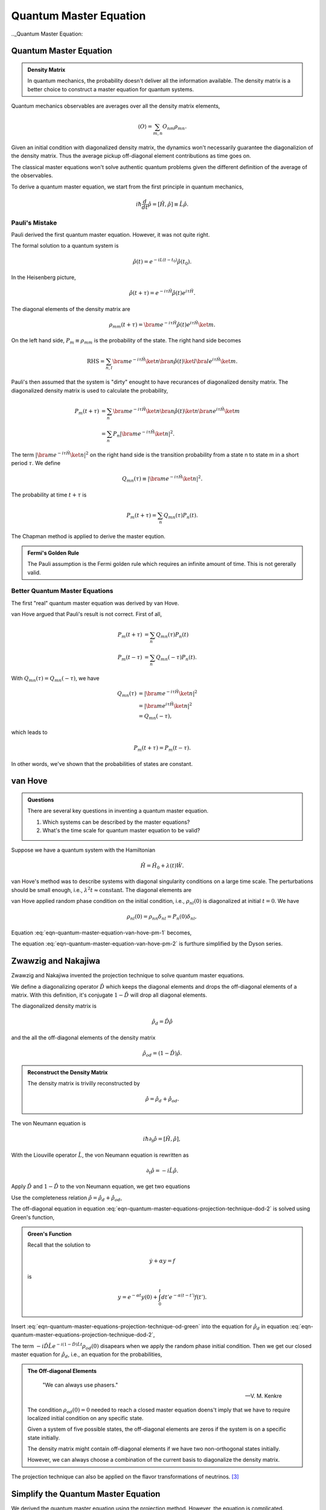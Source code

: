 Quantum Master Equation
=======================================================

.. role:: highlit

.. index:: Quantum Master Equation

.._Quantum Master Equation:

Quantum Master Equation
------------------------

.. admonition:: Density Matrix
   :class: important

   In quantum mechanics, the probability doesn't deliver all the information available. The density matrix is a better choice to construct a master equation for quantum systems.

Quantum mechanics observables are averages over all the density matrix elements,

.. math::
   \langle O \rangle = \sum_{m,n} O_{nm}\rho_{mn}.

Given an initial condition with diagonalized density matrix, the dynamics won't necessarily guarantee the diagonalizion of the density matrix. Thus the average pickup off-diagonal element contributions as time goes on.

The classical master equations won't solve authentic quantum problems given the different definition of the average of the observables.

To derive a quantum master equation, we start from the first principle in quantum mechanics,

.. math::
   i\hbar \frac{d}{dt}\hat \rho = [\hat H,\hat \rho] \equiv \hat L \hat \rho.



Pauli's Mistake
~~~~~~~~~~~~~~~~~


Pauli derived the first quantum master equation. However, it was not quite right.

The formal solution to a quantum system is

.. math::
   \hat \rho(t) = e^{-iL(t-t_0)} \hat \rho(t_0) .


In the Heisenberg picture,

.. math::
   \hat \rho(t+\tau) = e^{-i\tau \hat H} \hat \rho(t) e^{i\tau \hat H} .

The diagonal elements of the density matrix are

.. math::
   \rho_{mm}(t+\tau) = \bra{m}e^{-i\tau \hat H} \hat \rho(t) e^{i\tau \hat H} \ket{m}.


On the left hand side, :math:`P_m\equiv \rho_{mm}` is the probability of the state. The right hand side becomes

.. math::
   \text{RHS} = \sum_{n,l}\bra{m}e^{-i\tau \hat H} \ket{n} \bra{n}\hat \rho(t) \ket{l}\bra{l} e^{i\tau \hat H} \ket{m}.


Pauli's then assumed that the system is "dirty" enought to have recurances of diagonalized density matrix. The diagonalized density matrix is used to calculate the probability,

.. math::
   P_m(t+\tau) &= \sum_{n}\bra{m}e^{-i\tau \hat H} \ket{n} \bra{n}\hat \rho(t) \ket{n}\bra{n} e^{i\tau \hat H} \ket{m} \\
   & = \sum_{n} P_n \left\vert \bra{m} e^{-i\tau \hat H} \ket{n}  \right\vert^2 .

The term :math:`\left\vert \bra{m} e^{-i\tau \hat H} \ket{n}  \right\vert^2` on the right hand side is the transition probability from a state n to state m in a short period :math:`\tau`. We define

.. math::
   Q_{mn}(\tau) \equiv \left\vert \bra{m} e^{-i\tau \hat H} \ket{n}  \right\vert^2.

The probability at time :math:`t+\tau` is

.. math::
   P_m(t+\tau) = \sum_n Q_{mn}(\tau)P_n(t).

The Chapman method is applied to derive the master eqution.

.. admonition:: Fermi's Golden Rule
   :class: important

   The Pauli assumption is the Fermi golden rule which requires an infinite amount of time. This is not gererally valid.


Better Quantum Master Equations
~~~~~~~~~~~~~~~~~~~~~~~~~~~~~~~~~~~~~~~~~~~~~~

The first "real" quantum master equation was derived by van Hove.

van Hove argued that Pauli's result is not correct. First of all,

.. math::
   P_m(t+\tau) &= \sum_n Q_{mn}(\tau) P_n(t) \\
   P_m(t-\tau) & = \sum_n Q_{mn}(-\tau) P_n(t) .

With :math:`Q_{mn}(\tau) = Q_{mn}(-\tau)`, we have

.. math::
   Q_{mn}(\tau) & = \left\vert \bra{m} e^{-i\tau \hat H} \ket{n}  \right\vert^2 \\
   & = \left\vert \bra{m} e^{i\tau \hat H} \ket{n}  \right\vert^2 \\
   & = Q_{mn}(-\tau),

which leads to

.. math::
   P_m(t+\tau) = P_m(t-\tau).

In other words, we've shown that the probabilities of states are constant.


van Hove
---------------------------------------------------


.. admonition:: Questions
   :class: important

   There are several key questions in inventing a quantum master equation.

   1. Which systems can be described by the master equations?
   2. What's the time scale for quantum master equation to be valid?

Suppose we have a quantum system with the Hamiltonian

.. math::
   \hat H = \hat H_0 + \lambda(t)\hat W .

van Hove's method was to describe systems with diagonal singularity conditions on a large time scale. The perturbations should be small enough, i.e., :math:`\lambda^2 t \approx \text{constant}`. The diagonal elements are

.. math::
   P_m & = \bra{m}\hat \rho \ket{m} \\
   & = \sum_{m,n} \bra{m} e^{i\hat H t/\hbar} \ket{n}\bra{n} \hat \rho(0) \ket{l}\bra{l} e^{-iHt/\hbar} \ket{m} \\
   & = \sum_{m,n} \left\vert \bra{m} e^{i (\hat H_0 + \lambda \hat W) t/\hbar } \ket{n} \right\vert^2 \rho_{nl}(0) .
   :label: eqn-quantum-master-equation-van-hove-pm-1

van Hove applied random phase condition on the initial condition, i.e., :math:`\rho_{nl}(0)` is diagonalized at initial :math:`t=0`. We have

.. math::
   \rho_{nl} (0) = \rho_{nn} \delta_{nl} = P_n(0) \delta_{nl},

Equation :eq:`eqn-quantum-master-equation-van-hove-pm-1` becomes,

.. math::
   P_m = \sum_n \left\vert \bra{m} e^{i (\hat H_0 + \lambda \hat W) t/\hbar } \ket{n} \right\vert^2 P_n(0) .
   :label: eqn-quantum-master-equation-van-hove-pm-2

The equation :eq:`eqn-quantum-master-equation-van-hove-pm-2` is furthure simplified by the Dyson series.

.. index:: Projection Technique
.. _projection-technique:

Zwawzig and Nakajiwa
---------------------

Zwawzig and Nakajiwa invented the projection technique to solve quantum master equations.

We define a :highlit:`diagonalizing operator` :math:`\hat D` which keeps the diagonal elements and drops the off-diagonal elements of a matrix. With this definition, it's conjugate :math:`1-\hat D` will drop all diagonal elements.

The diagonalized density matrix is

.. math::
   \hat \rho_d = \hat D \hat \rho

and the all the off-diagonal elements of the density matrix

.. math::
   \hat \rho_{od} = (1-\hat D)\hat \rho.

.. admonition:: Reconstruct the Density Matrix
   :class: hint

   The density matrix is trivilly reconstructed by

   .. math::
      \hat \rho = \hat \rho_d + \hat \rho_{od} .


The von Neumann equation is

.. math::
   i\hbar \partial_t \hat \rho = \left[\hat H, \hat \rho \right],

With the Liouville operator :math:`\hat L`, the von Neumann equation is rewritten as

.. math::
   \partial_t \hat \rho = -i \hat L \hat \rho .

Apply :math:`\hat D` and :math:`1-\hat D` to the von Neumann equation, we get two equations

.. math::
   \partial_t \hat \rho_d & = -i \hat D  \hat L \hat \rho \\
   \partial_t \hat \rho _{od} & = -i (1 - \hat D)  \hat L \hat \rho .
   :label: eqn-quantum-master-equations-projection-technique-dod-1

Use the completeness relation :math:`\hat \rho = \hat \rho_d + \hat \rho_{od}`,

.. math::
   \partial_t \hat \rho_d & = -i \hat D  \hat L \hat \rho_d - i \hat D  \hat L \hat \rho _ {od} \\
   \partial_t \hat \rho _{od} & = - i (1 - \hat D)  \hat L \hat \rho _ d - i (1 - \hat D)  \hat L \hat \rho_{od} .
   :label: eqn-quantum-master-equations-projection-technique-dod-2

The off-diagonal equation in equation :eq:`eqn-quantum-master-equations-projection-technique-dod-2` is solved using Green's function,

.. math::
   \hat \rho_{od} = e^{-i(1-\hat D)\hat L t} + \int_0^t dt' e^{-i(1-\hat D) \hat L (t-t')}(-i(1-\hat D)\hat L \hat \rho_d(t')) .
   :label: eqn-quantum-master-equations-projection-technique-od-green

.. admonition:: Green's Function
   :class: toggle

   Recall that the solution to

   .. math::
      \dot y + \alpha y = f

   is

   .. math::
      y = e^{-\alpha t} y(0) + \int_0^t dt' e^{-\alpha (t-t')} f(t') .


Insert :eq:`eqn-quantum-master-equations-projection-technique-od-green` into the equation for :math:`\hat \rho_d` in equation :eq:`eqn-quantum-master-equations-projection-technique-dod-2`,

.. math::
   {\color{red}\partial_t \hat \rho_d = - i\hat D\hat L \hat \rho_d -  \hat D\hat L \int_0^t dt' e^{-i(1-\hat D) \hat L (t-t')}(1-\hat D)\hat L \hat \rho_d(t')} {\color{blue} - i \hat D \hat L e^{-i(1-\hat D)\hat L t} \rho_{od}(0) }.
   :label: eqn-quantum-master-equations-projection-technique-d-1

The term :math:`- i \hat D \hat L e^{-i(1-\hat D)\hat L t} \rho_{od}(0)` disapears when we apply the random phase initial condition. Then we get our closed master equation for :math:`\hat \rho_d`, i.e.,  an equation for the probabilities,

.. math::
   {\color{red}\partial_t \hat \rho_d = - i\hat D\hat L \hat \rho_d -  \hat D\hat L \int_0^t dt' e^{-i(1-\hat D) \hat L (t-t')}(1-\hat D)\hat L \hat \rho_d(t')}.
   :label: eqn-quantum-master-equations-projection-technique-master-equation


.. admonition:: The Off-diagonal Elements
   :class: toggle


      "We can always use phasers."

      -- V. M. Kenkre

   The condition :math:`\rho_{od}(0)=0` needed to reach a closed master equation doens't imply that we have to require localized initial condition on any specific state.

   Given a system of five possible states, the off-diagonal elements are zeros if the system is on a specific state initially.

   .. image:: images/quantum1state.png
      :align: center

   The density matrix might contain off-diagonal elements if we have two non-orthogonal states initially.

   .. image:: images/quantum2states.png
      :align: center

   However, we can always choose a combination of the current basis to diagonalize the density matrix.

The projection technique can also be applied on the flavor transformations of neutrinos. [3]_


Simplify the Quantum Master Equation
----------------------------------------

We derived the quantum master equation using the projection method. However, the equation is complicated.

Let's stare at the solution equation :eq:`eqn-quantum-master-equations-projection-technique-master-equation` for a minute,

.. math::
   {\color{red}\partial_t \hat \rho_d = - i\hat D\hat L \hat \rho_d -  \hat D\hat L \int_0^t dt' e^{-i(1-\hat D) \hat L (t-t')}(1-\hat D)\hat L \hat \rho_d(t')} {\color{blue} - i \hat D \hat L e^{-i(1-\hat D)\hat L t} \rho_{od}(0) }.

By definition, :math:`\rho_d=\hat D\rho`. The term on the right hand side :math:`\hat D \hat L \rho_d` is

.. math::
   \hat D \hat L \rho_d & = \hat D\hat L \hat D \hat \rho \\
   & = \hat D \left[ {\color{magenta}  \begin{pmatrix}\rho_{11} & 0 & 0 & \cdots \\ 0 & \rho_{22} & 0 & \cdots \\ 0 & 0 & \rho_{33} & \cdots  \\ \vdots & \vdots & \vdots &  \ddots  \end{pmatrix} \begin{pmatrix} H_{11} & H_{12} & H_{13} & \cdots \\ H_{21} & H_{22} & H_{23} & \cdots  \\ H_{31} & H_{32} & H_{33} & \cdots \\ \vdots & \vdots \vdots & & \ddots \end{pmatrix}    } -  {\color{green} \begin{pmatrix} H_{11} & H_{12} & H_{13} & \cdots \\ H_{21} & H_{22} & H_{23} & \cdots  \\ H_{31} & H_{32} & H_{33} & \cdots \\ \vdots & \vdots \vdots & & \ddots   \end{pmatrix} \begin{pmatrix} \rho_{11} & 0 & 0 & \cdots \\ 0 & \rho_{22} & 0 & \cdots \\  0 & 0 & \rho_{33} & \cdots \\ \vdots & \vdots & \ddots & \cdots \end{pmatrix} } \right]


The diagonal elements are the same for the two terms (the magenta term and the green term) in the braket so that all the diagonal elements are gone. Finally, we apply :math:`\hat D` to the off-diagonalized matrix and get 0,

.. math::
   \hat D \hat L \rho_d = 0.

Thus the first term on the right hand side in equation :eq:`eqn-quantum-master-equations-projection-technique-master-equation` :math:`-i\hat D\hat L\hat \rho_d = 0`.

In quantum perturbation theory, the Hamiltonian is :math:`\hat H = \hat H_0 + \lambda \hat W`. The Liouville operator for this system has two parts,

.. math::
   \hat L = \hat L_0 + \lambda \hat L_W.

The master equation becomes

.. math::
   \partial_t \hat \rho_d & =  -  \int_0^t dt' \hat D (\hat L_0 + \lambda \hat L_W ) e^{-i(1-\hat D) (\hat L_0 + \lambda \hat L_W  )(t-t')}(1-\hat D)\hat L \hat \rho_d \\
   & =  -  \int_0^t dt' \hat D (\hat L_0 + \lambda \hat L_W ) e^{-i(1-\hat D)  (\hat L_0 + \lambda \hat L_W ) (t-t')} (\hat L_0 + \lambda \hat L_W ) \hat \rho_d \\
   & =  -  \int_0^t dt' \mathscr K(t-t') \hat \rho_d .

under the initial condition

.. math::
   - i \hat D \hat L e^{-i(1-\hat D)\hat L t} \rho_{od}(0) = 0

and the proved relation

.. math::
   \hat D \hat L \rho_d = 0.

Define

.. math::
   \mathscr K(t-t') = \hat D (\hat L_0 + \lambda \hat L_W ) e^{-i(1-\hat D)  (\hat L_0 + \lambda \hat L_W ) (t-t')} (\hat L_0 + \lambda \hat L_W ) .

In the weak coupling interaction limit, :math:`\lambda \rightarrow 0`,

.. math::
   \mathscr K(t-t')  &=  \hat D (\hat L_0 + \lambda \hat L_W ) e^{-i(1-\hat D)  (\hat L_0 + \lambda \hat L_W ) (t-t')} (\hat L_0 + \lambda \hat L_W )  \\
   &= \hat D (\hat L_0 + \lambda \hat L_W ) e^{-i(1-\hat D)  \hat L_0 (t-t')} (\hat L_0 + \lambda \hat L_W ) \\
   &= \hat D \hat L_0  e^{-i(1-\hat D)  \hat L_0 (t-t')} \hat L_0  + \lambda \hat D \hat L_0  e^{-i(1-\hat D)  \hat L_0 (t-t')}   \hat L_W   \\
   \phantom{\mathscr K(t-t')} & \phantom{{} = } + \lambda \hat D  \hat L_W  e^{-i(1-\hat D)  \hat L_0 (t-t')} \hat L_0  + \lambda^2 \hat D   \hat L_W  e^{-i(1-\hat D)  \hat L_0 (t-t')}  \hat L_W  \\
   &=  \lambda^2 \hat D   \hat L_W  e^{-i(1-\hat D)  \hat L_0 (t-t')}  \hat L_W  \\
   &=  \lambda^2 \hat D   \hat L_W  e^{-i\hat L_0 (t-t')}  \hat L_W .

Several terms of :math:`\lambda` are dropped. [1]_

We will derive the Fermi's golden rule. First, we have

.. math::
   \bra{m} \partial_t \rho_d \ket{m} = -\lambda^2 \bra{m} \int_0^t dt' \hat L_W e^{-i(t-t')\hat L_0} \hat L_W \rho_d(t') \ket{m}.
   :label: eqn-qme-d-avg-eqn-1



.. admonition:: A Useful Relation
   :class: hint

   Here is a useful relation,

   .. math::
      e^{iA\hat L} \hat O & = \hat O + i A \hat L \hat O + \frac{(iA)^2}{2} \hat L \hat L \hat O + \cdots \\
      & = \hat O + iA[\hat H, \hat O] + \frac{(iA)^2}{2}  [\hat H, [\hat H,\hat O]] + \cdots \\
      & = e^{iA\hat H}\hat O e^{-iA\hat H}.


By definition, :math:`\hat L_W \hat \rho_d = \frac{1}{\hbar}[W, \rho_d]`. Define

.. math::
   \hat{\mathscr M} = e^{-i(t-t')\hat H_0}[\hat V,\hat \rho_d]e^{i(t-t')\hat H_0}.

Equation :eq:`eqn-qme-d-avg-eqn-1` becomes

.. math::
   \bra{m} \partial_t \rho_d \ket{m} &= -\lambda^2 \bra{m} \int_0^t dt' [\hat W, e^{-i(t-t')\hat L_0}[\hat W, \rho_d(t')]] \ket{m}  \\
   & = -\lambda^2 \bra{m} \int_0^t [\hat W, ] dt' \ket{m}  \\
   & = -\lambda^2 \left( \bra{m} \int_0^t dt' \hat W\hat{\mathscr M} \ket{m} - \bra{m} \int_0^t \hat{\mathscr M}\hat W\ket{m} dt' \right) \\
   & = -\lambda^2 \int_0^t dt' \left( \bra{m} \hat W\hat{\mathscr M} \ket{m} - \bra{m} \hat{\mathscr M}\hat W\ket{m}  \right) \\
   & = -\lambda^2 \int_0^t dt' \sum_n (W_{mn}\mathscr M_{nm} - \mathscr M_{mn}W_{nm}).
   :label: eqn-qme-d-avg-eqn-2

We already know that :math:`\rho_d = P_{m}`. We rewrite equation :eq:`eqn-qme-d-avg-eqn-2`,

.. math::
   \partial_t P_m(t) = -\lambda^2 \int_0^t dt' \sum_n (W_{mn}\mathscr M_{nm} - \mathscr M_{mn}W_{nm}).

The eigen function of the system is

.. math::
   \hat H_0 \ket{m} = \epsilon_m \ket{m} .

The matrix elements :math:`M_{mn}` are

.. math::
   \mathscr M_{mn} &= \bra{m} e^{-i(t-t')\hat H_0}[\hat W,\hat \rho_d]e^{i(t-t')\hat H_0} \ket{n} \\
   & = e^{-i(t-t')\epsilon_m} \bra{m} [\hat W, \hat \rho_d] \ket{n} e^{i(t-t')\epsilon_n} \\
   & = \sum_\mu e^{-i(t-t')\epsilon_m} (\bra{m} \hat W \ket{\mu} \bra{\mu} \hat \rho_d \ket{n} - \bra{m} \hat \rho_d \ket{\mu}\bra{\mu} \hat W \ket{n} )e^{i(t-t')\epsilon_n} \\
   & = \sum_\mu  e^{-i(t-t')\epsilon_m} (W_{m\mu}\rho_{\mu n} - \rho_{m\mu}W_{\mu n}) e^{i(t-t')\epsilon_n} \\
   & = e^{-i(t-t')\epsilon_m} ( W_{mn}P_{n} - P_{m}W_{m n} ) e^{i(t-t')\epsilon_n} .

Finally, the quantum master equation becomes

.. math::
   \partial_t P_m &= -\lambda^2 \int_0^t dt' \sum_n \left[ ( W_{mn} e^{-i(t-t')\epsilon_n} ( W_{nm}P_{m} - P_{n}W_{n m} ) e^{i(t-t')\epsilon_m}) - (e^{-i(t-t')\epsilon_m} ( W_{mn}P_{n} - P_{m}W_{m n} ) e^{i(t-t')\epsilon_n} )W_{nm}  \right] \\
   & =  -\lambda^2 \int_0^t dt' \sum_n \left[ ( W_{mn} e^{-i(t-t')(\epsilon_n - \epsilon_m )  }  W_{nm} (P_{m} - P_{n}) - (e^{-i(t-t')\epsilon_m} ( W_{mn}P_{n} - P_{m}W_{m n} ) e^{i(t-t')\epsilon_n} )W_{nm}  \right] \\
   & = -2 \lambda^2 \int_0^t dt' \sum_n \left\vert W_{mn} \right\vert^2 \left[ P_n- P_m \right] \cos((\epsilon_m-\epsilon_n)(t-t'))
   :label: eqn-qme-pm-fgr

The above equation :eq:`eqn-qme-pm-fgr` is the :highlit:`Fermi's golden rule`.

We define :math:`\Omega_{mn}(t-t')=\Omega_{nm}(t-t') = 2\lambda^2 \left\vert W_{mn} \right\vert^2\cos((t-t')(\epsilon_m-\epsilon_n))`, so that the master equation,

.. math::
   \partial_t P_m = \int_0^t dt' \sum_n \left( \Omega_{mn}(t-t') P_n - \Omega_{nm}(t-t') P_m \right).
   :label: eqn-qme-pm-omega


Markovian
------------------------------

.. admonition:: The Kenkre Approach
   :class: note

   This is method tought by Professor Kenkre.

We can simplify equation :eq:`eqn-qme-pm-omega` more using the Markovian approximation,

.. math::
   \Omega_{mn}(t) = \delta(t) \left[\int_0^t d\tau \Omega_{mn}(\tau) \right].

The Laplace transform of the above equation is,

.. math::
   \tilde \Omega_{mn}(\epsilon) =  \Omega_{mn}(0),

from which the Fermi's golden rule is derived.

.. admonition:: Laplace Transform of :math:`\Omega`
   :class: toggle

   Laplace transform of integral and delta function are

   .. math::
      \mathscr L (\delta(t-a)) &= e^{-a\epsilon}, \qquad \text{for } a>0. \\
      \mathscr L (\int_0^t f(t') dt') & = \frac{1}{\epsilon} \mathscr L_\epsilon (f(t)).

   So we have the Laplace transform of :math:`\Omega_{mn}(t) = \delta(t) \int_0^t d\tau \Omega_{mn}(\tau)` on both sides,

   .. math::
      \tilde \Omega_{mn}(\epsilon) & = \int_0^\infty dt e^{-\epsilon t}  \delta(t) \int_0^t d\tau \Omega_{mn}(\tau) \\
      & = \int_0^\infty \frac{1}{-\epsilon}  \delta(t) \int_0^t d\tau \Omega_{mn}(\tau) d e^{-\epsilon t} \\
      & = \frac{1}{\epsilon} \int_0^\infty   e^{-\epsilon t} d\left(\delta(t) \int_0^t d\tau \Omega_{mn}(\tau) \right)  \\
      & = \frac{1}{\epsilon} \int_0^\infty   e^{-\epsilon t} \int_0^t d\tau \Omega_{mn}(\tau)   d\left(\delta(t) \right) + \frac{1}{\epsilon} \int_0^\infty   e^{-\epsilon t}  \delta(t)  d\left( \int_0^t d\tau \Omega_{mn}(\tau) \right)  \\
      & = \frac{1}{\epsilon} \int_0^\infty   e^{-\epsilon t}  \delta(t) \Omega_{mn}(t)  dt  \\
      & = \frac{1}{\epsilon}   \Omega_{mn}(0)



Markovian - The Second Approach
----------------------------------

.. admonition:: :math:`\hbar=1`
   :class: hint

   We use the natural unit system.

Here is a second Markovian approach to derive the Fermi's golden rule from quantum master equation. [2]_

The quantum master equationin the interaction picture is

.. math::
   \partial_t P_m & =  -\lambda^2/\hbar^2 \int_0^t dt' \sum_n \left[ ( W_{mn} e^{-i(t-t')(\epsilon_n - \epsilon_m ) /\hbar }  W_{nm} (P_{m} - P_{n}) - (e^{-i(t-t')\epsilon_m/\hbar} ( W_{mn}P_{n} - P_{m}W_{m n} ) e^{i(t-t')\epsilon_n/\hbar} )W_{nm}  \right] \\
   & = -\lambda^2/\hbar^2 \int_0^t dt' \sum_n \left[ ( e^{it\epsilon_m/\hbar}W_{mn} e^{-i t \epsilon_n/\hbar } e^{it'\epsilon_n/\hbar} W_{nm} e^{-it'\epsilon_m/\hbar} (P_{m} - P_{n}) - (e^{it\epsilon_m/\hbar}  W_{mn} e^{-it\epsilon_n/\hbar} (P_{n} - P_{m}) e^{it'\epsilon_n/\hbar} )W_{nm} e^{-it'\epsilon_m/\hbar} \right] \\
   & = -\lambda^2/\hbar^2 \sum_n \left[  \int_0^t dt' W_{mn}^I W_{nm}^I(P_m-P_n) - \int_0^t dt' W_{mn}^I W_{nm}^I(P_n-P_m)  \right]


In a Markov process, **the two point correlation in time** is zero at different time in the correlation function,

.. math::
   \mathrm{Corr}(t_1,t_2)=0

for all :math:`t_1\not= t_2`. In our master equation,

.. math::
   &\int_0^t dt' W_{mn}^I(t) W_{nm}^I(t')(P_m(t')-P_n(t')) \\
   & = \int_0^t dt' W_{mn}^I(t-t') W_{nm}^I(0)(P_m(t)-P_n(t)) \\
   & = (P_m(t)-P_n(t)) \lim_{t\rightarrow \infty}\int_0^t dt' W_{mn}^I(t-t') W_{nm}^I(0) .

.. admonition:: Kenkre Approach
   :class: note

   This is the same as the previous Markov approach (Kenkre approach).

The master equation in interaction picture becomes

.. math::
   \partial_t P_m(t) &= -\frac{\lambda^2}{\hbar ^2} \sum_n(P_m - P_n) \left[ \lim_{t\rightarrow \infty} \left( \int_0^t dt' e^{i(t-t')\epsilon_m/\hbar} W_{mn} e^{-i(t-t')\epsilon_n/\hbar} W_{nm} + \int_0^t dt' e^{-i(t-t')\epsilon_m/\hbar} W_{mn} e^{i(t-t')\epsilon_n/\hbar} W_{nm} \right) \right] \\
   & = -\frac{\lambda^2}{\hbar^2} \sum_n (P_m - P_n) \left[ \lim_{t\rightarrow \infty} \left( \frac{\left| W_{mn}\right|^2 }{i\omega_{nm}} \left( e^{-it\omega_{mn}}  - e^{it\omega_{mn}}  \right) \right)   \right] \\
   & = -\frac{\lambda^2}{\hbar^2} \sum_n (P_m - P_n) \left[ 2\left| W_{mn}\right|^2  \lim_{t\rightarrow \infty}   \left( \frac{i\sin(\omega_{mn}t)}{i\omega_{nm}}   \right)   \right] \\
   & =  \sum_n (P_m - P_n) \left[  \frac{2 \pi \lambda^2 \left| W_{mn}\right|^2 }{\hbar^2}  \lim_{t\rightarrow \infty}   \left( \frac{\sin(\omega_{mn}t)}{\pi\omega_{nm}}   \right)   \right]


.. admonition:: Delta Function
   :class: hint

   We have the following expression,

   .. math::
      \lim_{\epsilon\rightarrow 0} \frac{\sin(x/\epsilon)}{\pi x} = \delta(x) .


We derive the Fermi's golden rule,

.. math::
   \partial_t P_m & =  \sum_n (P_m - P_n)   \frac{2 \pi \lambda^2 \left| W_{mn}\right|^2 }{\hbar^2}  \delta(\omega_mn)  \\
   & =  \sum_n (P_m - P_n)   \frac{2 \pi \lambda^2 \left| W_{mn}\right|^2 }{\hbar^2}  \delta((\epsilon_m - \epsilon_n)/\hbar) \\
   & =  \sum_n (P_m - P_n)   \frac{2 \pi \lambda^2 \left| W_{mn}\right|^2 }{\hbar}  \delta(\epsilon_m - \epsilon_n)

Comparing this result with the classical master equation, the transition rate is

.. math::
   \Omega_{mn} = \frac{2 \pi \lambda^2 \left| W_{mn}\right|^2 }{\hbar}  \delta(\epsilon_m - \epsilon_n)


which is exactly the Fermi's golden rule.



References
-----------


.. [1] Refer to *Quantum Noise* by Gardiner and Zoller, Chapter 5, Section 1.
.. [2] `Quantiki <http://www.quantiki.org/wiki/>`_ is a website of quantum information etc. The item about master equation is `here <http://www.quantiki.org/wiki/Master_equation>`_ .
.. [3] `Master equation for neutrinos <http://docs.neutrino.xyz/statistical-physics/master-eqn.html>`_.